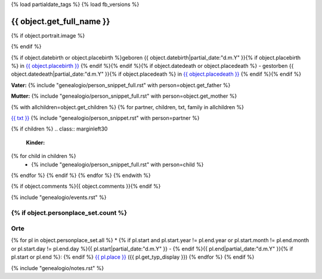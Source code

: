 {% load partialdate_tags %}
{% load fb_versions %}

.. role:: underline
    :class: underline

===============================================================================
{{ object.get_full_name }}
===============================================================================

{% if object.portrait.image %}

.. image:: {% version object.portrait.image 'small' %}
    :class: pull-right

{% endif %}

{% if object.datebirth or object.placebirth %}geboren {{ object.datebirth|partial_date:"d.m.Y" }}{% if object.placebirth %} in `{{ object.placebirth }} <{% url "place-detail" object.placebirth.id %}>`__ {% endif %}{% endif %}{% if object.datedeath or object.placedeath %} - gestorben {{ object.datedeath|partial_date:"d.m.Y" }}{% if object.placedeath %} in `{{ object.placedeath }} <{% url "place-detail" object.placedeath.id %}>`__ {% endif %}{% endif %}

**Vater:** {% include "genealogio/person_snippet_full.rst" with person=object.get_father %}

**Mutter:** {% include "genealogio/person_snippet_full.rst" with person=object.get_mother %}

{% with allchildren=object.get_children %}
{% for partner, children, txt, family in allchildren %}

`{{ txt }} <{{ family.get_absolute_url }}>`__ {% include "genealogio/person_snippet.rst" with person=partner %}

{% if children %}
.. class:: marginleft30

    **Kinder:**

{% for child in children %}
    * {% include "genealogio/person_snippet_full.rst" with person=child %}
{% endfor %}
{% endif %}
{% endfor %}
{% endwith %}

{% if object.comments %}{{ object.comments }}{% endif %}


{% include "genealogio/events.rst" %}

{% if object.personplace_set.count %}
----
Orte
----

{% for pl in object.personplace_set.all %}
* {% if pl.start and pl.start.year != pl.end.year or pl.start.month != pl.end.month or pl.start.day != pl.end.day %}{{ pl.start|partial_date:"d.m.Y" }} - {% endif %}{{ pl.end|partial_date:"d.m.Y" }}{% if pl.start or pl.end %}: {% endif %} `{{ pl.place }} <{{ pl.place.get_absolute_url }}>`__ ({{ pl.get_typ_display }})
{% endfor %}
{% endif %}

{% include "genealogio/notes.rst" %}

